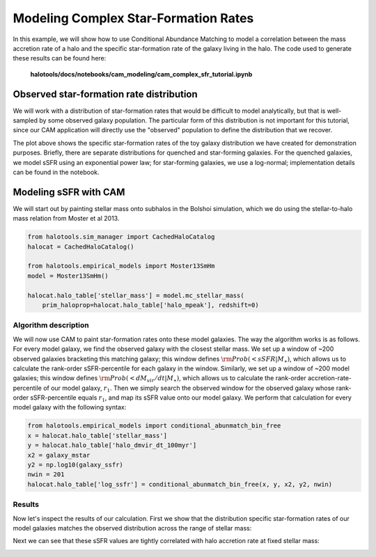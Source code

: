 .. _cam_complex_sfr:

Modeling Complex Star-Formation Rates
==============================================

In this example, we will show how to use Conditional Abundance Matching to model
a correlation between the mass accretion rate of a halo and the specific
star-formation rate of the galaxy living in the halo.
The code used to generate these results can be found here:

    **halotools/docs/notebooks/cam_modeling/cam_complex_sfr_tutorial.ipynb**

Observed star-formation rate distribution
------------------------------------------

We will work with a distribution of star-formation
rates that would be difficult to model analytically, but that is well-sampled
by some observed galaxy population. The particular form of this distribution
is not important for this tutorial, since our CAM application will directly
use the "observed" population to define the distribution that we recover.

.. image:: /_static/cam_example_complex_sfr.png

The plot above shows the specific star-formation rates of the
toy galaxy distribution we have created for demonstration purposes.
Briefly, there are separate distributions for quenched and star-forming galaxies.
For the quenched galaxies, we model sSFR using an exponential power law;
for star-forming galaxies, we use a log-normal;
implementation details can be found in the notebook.


Modeling sSFR with CAM
------------------------------------------

We will start out by painting stellar mass onto subhalos
in the Bolshoi simulation, which we do using
the stellar-to-halo mass relation from Moster et al 2013.

.. code:: python

    from halotools.sim_manager import CachedHaloCatalog
    halocat = CachedHaloCatalog()

    from halotools.empirical_models import Moster13SmHm
    model = Moster13SmHm()

    halocat.halo_table['stellar_mass'] = model.mc_stellar_mass(
        prim_haloprop=halocat.halo_table['halo_mpeak'], redshift=0)


Algorithm description
~~~~~~~~~~~~~~~~~~~~~~

We will now use CAM to paint star-formation rates onto these model galaxies.
The way the algorithm works is as follows. For every model galaxy,
we find the observed galaxy with the closest stellar mass.
We set up a window of ~200 observed galaxies bracketing this matching galaxy;
this window defines :math:`{\rm Prob(< sSFR | M_{\ast})}`, which allows us to
calculate the rank-order sSFR-percentile for each galaxy in the window.
Similarly, we set up a window of ~200 model galaxies; this window
defines :math:`{\rm Prob(< dM_{vir}/dt | M_{\ast})}`, which allows us to
calculate the rank-order accretion-rate-percentile of our model galaxy,
:math:`r_1`. Then we simply search the observed window for the
observed galaxy whose rank-order sSFR-percentile equals
:math:`r_1`, and map its sSFR value onto our model galaxy.
We perform that calculation for every model galaxy with the following syntax:

.. code:: python

    from halotools.empirical_models import conditional_abunmatch_bin_free
    x = halocat.halo_table['stellar_mass']
    y = halocat.halo_table['halo_dmvir_dt_100myr']
    x2 = galaxy_mstar
    y2 = np.log10(galaxy_ssfr)
    nwin = 201
    halocat.halo_table['log_ssfr'] = conditional_abunmatch_bin_free(x, y, x2, y2, nwin)


Results
~~~~~~~~~~~~~~~~~~~~~~

Now let's inspect the results of our calculation. First we show that the
distribution specific star-formation rates of our model galaxies
matches the observed distribution across the range of stellar mass:


.. image:: /_static/cam_example_complex_sfr_recovery.png

Next we can see that these sSFR values are tightly correlated
with halo accretion rate at fixed stellar mass:

.. image:: /_static/cam_example_complex_sfr_dmdt_correlation.png



